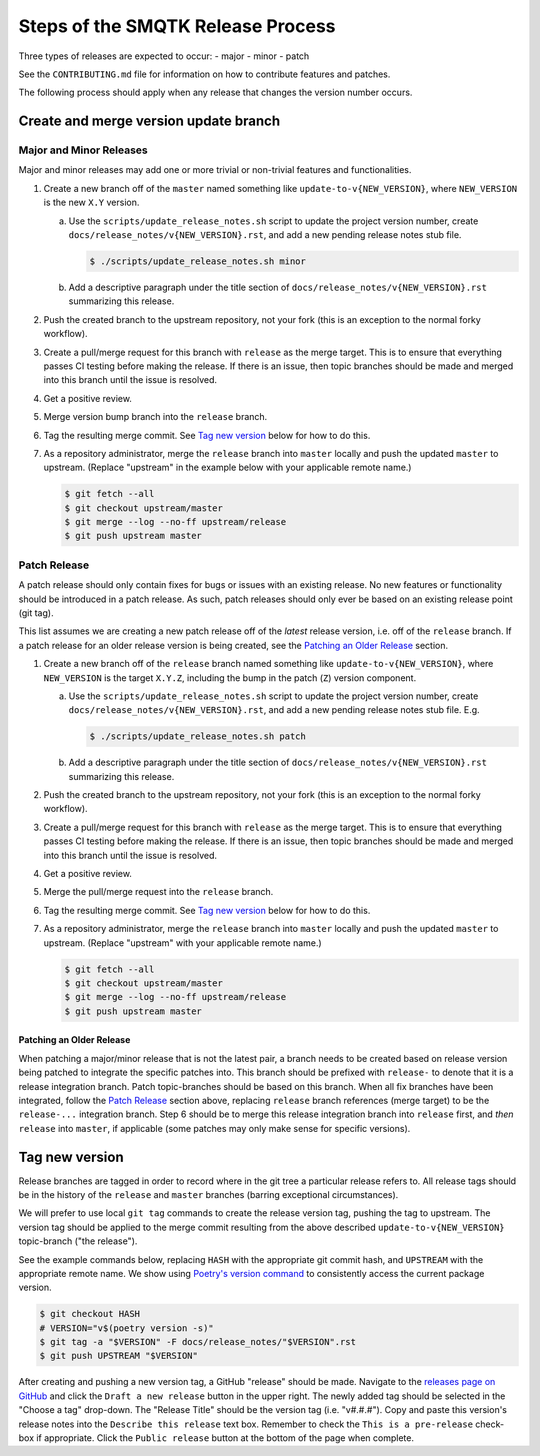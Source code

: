 Steps of the SMQTK Release Process
==================================
Three types of releases are expected to occur:
- major
- minor
- patch

See the ``CONTRIBUTING.md`` file for information on how to contribute features
and patches.

The following process should apply when any release that changes the version
number occurs.

Create and merge version update branch
--------------------------------------

Major and Minor Releases
^^^^^^^^^^^^^^^^^^^^^^^^
Major and minor releases may add one or more trivial or non-trivial features
and functionalities.

1. Create a new branch off of the ``master`` named something like
   ``update-to-v{NEW_VERSION}``, where ``NEW_VERSION`` is the new ``X.Y``
   version.

   a. Use the ``scripts/update_release_notes.sh`` script to update the project
      version number, create ``docs/release_notes/v{NEW_VERSION}.rst``, and add a
      new pending release notes stub file.

      .. code-block:: bash

         $ ./scripts/update_release_notes.sh minor

   b. Add a descriptive paragraph under the title section of
      ``docs/release_notes/v{NEW_VERSION}.rst`` summarizing this release.

2. Push the created branch to the upstream repository, not your fork (this is
   an exception to the normal forky workflow).

3. Create a pull/merge request for this branch with ``release`` as the merge
   target. This is to ensure that everything passes CI testing before making
   the release. If there is an issue, then topic branches should be made and
   merged into this branch until the issue is resolved.

4. Get a positive review.

5. Merge version bump branch into the ``release`` branch.

6. Tag the resulting merge commit.
   See `Tag new version`_ below for how to do this.

7. As a repository administrator, merge the ``release`` branch into ``master``
   locally and push the updated ``master`` to upstream. (Replace "upstream"
   in the example below with your applicable remote name.)

   .. code-block:: bash

      $ git fetch --all
      $ git checkout upstream/master
      $ git merge --log --no-ff upstream/release
      $ git push upstream master

Patch Release
^^^^^^^^^^^^^
A patch release should only contain fixes for bugs or issues with an existing
release.
No new features or functionality should be introduced in a patch release.
As such, patch releases should only ever be based on an existing release point
(git tag).

This list assumes we are creating a new patch release off of the *latest*
release version, i.e. off of the ``release`` branch.
If a patch release for an older release version is being created, see the
`Patching an Older Release`_ section.

1. Create a new branch off of the ``release`` branch named something like
   ``update-to-v{NEW_VERSION}``, where ``NEW_VERSION`` is the target ``X.Y.Z``,
   including the bump in the patch (``Z``) version component.

   a. Use the ``scripts/update_release_notes.sh`` script to update the project
      version number, create ``docs/release_notes/v{NEW_VERSION}.rst``, and add
      a new pending release notes stub file. E.g.

      .. code-block:: bash

         $ ./scripts/update_release_notes.sh patch

   b. Add a descriptive paragraph under the title section of
      ``docs/release_notes/v{NEW_VERSION}.rst`` summarizing this release.

2. Push the created branch to the upstream repository, not your fork (this is
   an exception to the normal forky workflow).

3. Create a pull/merge request for this branch with ``release`` as the merge
   target. This is to ensure that everything passes CI testing before making
   the release. If there is an issue, then topic branches should be made and
   merged into this branch until the issue is resolved.

4. Get a positive review.

5. Merge the pull/merge request into the ``release`` branch.

6. Tag the resulting merge commit.
   See `Tag new version`_ below for how to do this.

7. As a repository administrator, merge the ``release`` branch into ``master``
   locally and push the updated ``master`` to upstream. (Replace "upstream"
   with your applicable remote name.)

   .. code-block:: bash

      $ git fetch --all
      $ git checkout upstream/master
      $ git merge --log --no-ff upstream/release
      $ git push upstream master

Patching an Older Release
"""""""""""""""""""""""""
When patching a major/minor release that is not the latest pair, a branch needs
to be created based on release version being patched to integrate the specific
patches into.
This branch should be prefixed with ``release-`` to denote that it is a release
integration branch.
Patch topic-branches should be based on this branch.
When all fix branches have been integrated, follow the `Patch Release`_ section
above, replacing ``release`` branch references (merge target) to be the
``release-...`` integration branch.
Step 6 should be to merge this release integration branch into ``release``
first, and *then* ``release`` into ``master``, if applicable (some patches may
only make sense for specific versions).

Tag new version
---------------
Release branches are tagged in order to record where in the git tree a
particular release refers to.
All release tags should be in the history of the ``release`` and ``master``
branches (barring exceptional circumstances).

We will prefer to use local ``git tag`` commands to create the release version
tag, pushing the tag to upstream.
The version tag should be applied to the merge commit resulting from the
above described ``update-to-v{NEW_VERSION}`` topic-branch ("the release").

See the example commands below, replacing ``HASH`` with the appropriate git
commit hash, and ``UPSTREAM`` with the appropriate remote name.
We show using `Poetry's version command`_ to consistently access the current
package version.

.. code-block:: bash

   $ git checkout HASH
   # VERSION="v$(poetry version -s)"
   $ git tag -a "$VERSION" -F docs/release_notes/"$VERSION".rst
   $ git push UPSTREAM "$VERSION"

After creating and pushing a new version tag, a GitHub "release" should be
made.
Navigate to the `releases page on GitHub`_ and click the ``Draft a new
release`` button in the upper right.
The newly added tag should be selected in the "Choose a tag" drop-down.
The "Release Title" should be the version tag (i.e. "v#.#.#").
Copy and paste this version's release notes into the ``Describe this release``
text box.
Remember to check the ``This is a pre-release`` check-box if appropriate.
Click the ``Public release`` button at the bottom of the page when complete.


.. _Poetry's version command: https://python-poetry.org/docs/cli/#version
.. _releases page on GitHub: https://github.com/Kitware/SMQTK-Core/releases
